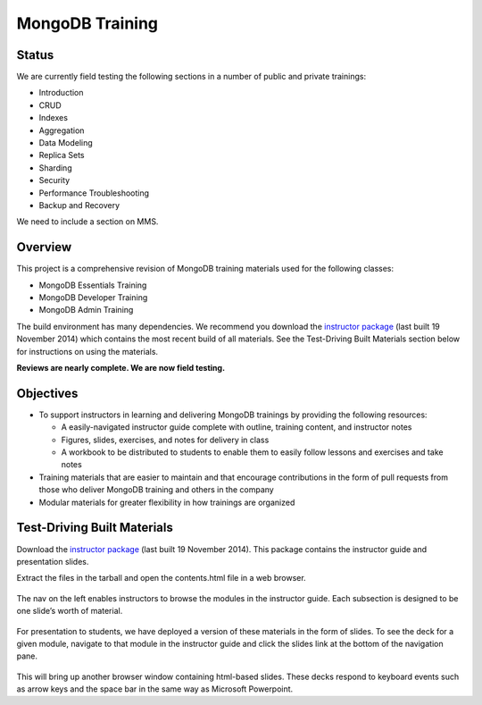 ================
MongoDB Training
================

Status
------

We are currently field testing the following sections in a number of public and private trainings:

-  Introduction
-  CRUD
-  Indexes
-  Aggregation
-  Data Modeling
-  Replica Sets
-  Sharding
-  Security
-  Performance Troubleshooting
-  Backup and Recovery

We need to include a section on MMS.

Overview
--------

This project is a comprehensive revision of MongoDB training materials
used for the following classes:

-  MongoDB Essentials Training
-  MongoDB Developer Training
-  MongoDB Admin Training

The build environment has many dependencies. We recommend you download
the `instructor package`_ (last built 19 November 2014) which
contains the most recent build of all materials. See the Test-Driving
Built Materials section below for instructions on using the materials.

**Reviews are nearly complete. We are now field testing.** 

Objectives
----------

-  To support instructors in learning and delivering MongoDB trainings
   by providing the following resources:

   -  A easily-navigated instructor guide complete with outline, training
      content, and instructor notes

   -  Figures, slides, exercises, and notes for delivery in class

   -  A workbook to be distributed to students to enable them to easily
      follow lessons and exercises and take notes

-  Training materials that are easier to maintain and that encourage
   contributions in the form of pull requests from those who deliver
   MongoDB training and others in the company

-  Modular materials for greater flexibility in how trainings are
   organized

Test-Driving Built Materials
----------------------------

Download the `instructor package`_ (last built 19 November 2014).
This package contains the instructor guide and presentation slides.

Extract the files in the tarball and open the contents.html file in a
web browser.

.. figure:: https://s3.amazonaws.com/edu-static.mongodb.com/training/images/contents.png
   :alt: Contents page

The nav on the left enables instructors to browse the modules in the
instructor guide. Each subsection is designed to be one slide’s worth of
material.

.. figure:: https://s3.amazonaws.com/edu-static.mongodb.com/training/images/instructor_guide.png
   :alt: Contents page

For presentation to students, we have deployed a version of these
materials in the form of slides. To see the deck for a given module,
navigate to that module in the instructor guide and click the slides
link at the bottom of the navigation pane.

.. figure:: https://s3.amazonaws.com/edu-static.mongodb.com/training/images/instructor_guide_click_slides.png
   :alt: Contents page

This will bring up another browser window containing html-based slides.
These decks respond to keyboard events such as arrow keys and the space
bar in the same way as Microsoft Powerpoint.

.. _instructor package: https://s3.amazonaws.com/edu-static.mongodb.com/training/instructor-package.tar.gz
